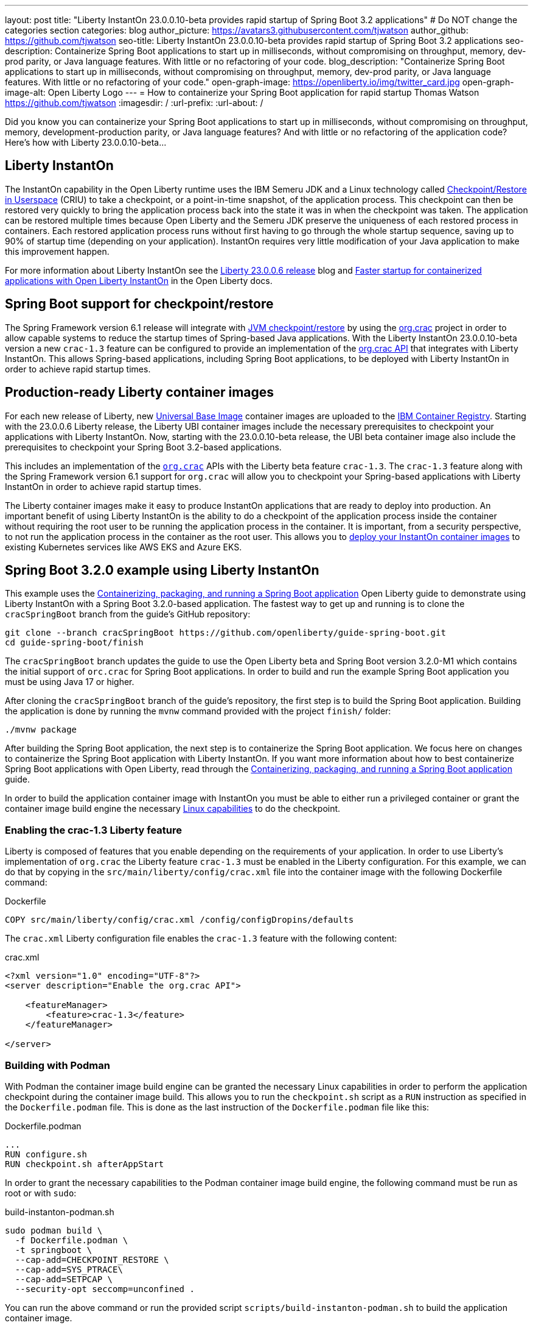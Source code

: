 ---
layout: post
title: "Liberty InstantOn 23.0.0.10-beta provides rapid startup of Spring Boot 3.2 applications"
# Do NOT change the categories section
categories: blog
author_picture: https://avatars3.githubusercontent.com/tjwatson
author_github: https://github.com/tjwatson
seo-title: Liberty InstantOn 23.0.0.10-beta provides rapid startup of Spring Boot 3.2 applications
seo-description: Containerize Spring Boot applications to start up in milliseconds, without compromising on throughput, memory, dev-prod parity, or Java language features. With little or no refactoring of your code.
blog_description: "Containerize Spring Boot applications to start up in milliseconds, without compromising on throughput, memory, dev-prod parity, or Java language features. With little or no refactoring of your code."
open-graph-image: https://openliberty.io/img/twitter_card.jpg
open-graph-image-alt: Open Liberty Logo
---
= How to containerize your Spring Boot application for rapid startup
Thomas Watson <https://github.com/tjwatson>
:imagesdir: /
:url-prefix:
:url-about: /

Did you know you can containerize your Spring Boot applications to start up in milliseconds, without compromising on throughput, memory, development-production parity, or Java language features? And with little or no refactoring of the application code? Here’s how with Liberty 23.0.0.10-beta…

== Liberty InstantOn

The InstantOn capability in the Open Liberty runtime uses the IBM Semeru JDK and a Linux technology called link:https://criu.org/Main_Page[Checkpoint/Restore in Userspace] (CRIU) to take a checkpoint, or a point-in-time snapshot, of the application process. This checkpoint can then be restored very quickly to bring the application process back into the state it was in when the checkpoint was taken. The application can be restored multiple times because Open Liberty and the Semeru JDK preserve the uniqueness of each restored process in containers.  Each restored application process runs without first having to go through the whole startup sequence, saving up to 90% of startup time (depending on your application). InstantOn requires very little modification of your Java application to make this improvement happen.

For more information about Liberty InstantOn see the link:/blog/2023/06/29/rapid-startup-instanton.html[Liberty 23.0.0.6 release] blog and link:https://openliberty.io/docs/latest/instanton.html[Faster startup for containerized applications with Open Liberty InstantOn] in the Open Liberty docs.

== Spring Boot support for checkpoint/restore

The Spring Framework version 6.1 release will integrate with link:https://docs.spring.io/spring-framework/reference/6.1/integration/checkpoint-restore.html[JVM checkpoint/restore] by using the link:https://github.com/CRaC/org.crac[org.crac] project in order to allow capable systems to reduce the startup times of Spring-based Java applications. With the Liberty InstantOn 23.0.0.10-beta version a new `crac-1.3` feature can be configured to provide an implementation of the link:https://javadoc.io/doc/org.crac/crac/latest/index.html[org.crac API] that integrates with Liberty InstantOn. This allows Spring-based applications, including Spring Boot applications, to be deployed with Liberty InstantOn in order to achieve rapid startup times.

== Production-ready Liberty container images

For each new release of Liberty, new link:https://www.redhat.com/en/blog/introducing-red-hat-universal-base-image[Universal Base Image] container images are uploaded to the link:https://github.com/OpenLiberty/ci.docker/blob/main/docs/icr-images.md[IBM Container Registry]. Starting with the 23.0.0.6 Liberty release, the Liberty UBI container images include the necessary prerequisites to checkpoint your applications with Liberty InstantOn. Now, starting with the 23.0.0.10-beta release, the UBI beta container image also include the prerequisites to checkpoint your Spring Boot 3.2-based applications.

This includes an implementation of the link:https://javadoc.io/doc/org.crac/crac/latest/index.html[`org.crac`] APIs with the Liberty beta feature `crac-1.3`. The `crac-1.3` feature along with the Spring Framework version 6.1 support for `org.crac` will allow you to checkpoint your Spring-based applications with Liberty InstantOn in order to achieve rapid startup times.

The Liberty container images make it easy to produce InstantOn applications that are ready to deploy into production. An important benefit of using Liberty InstantOn is the ability to do a checkpoint of the application process inside the container without requiring the root user to be running the application process in the container. It is important, from a security perspective, to not run the application process in the container as the root user. This allows you to link:https://openliberty.io/docs/latest/instanton.html#_deploying_an_instanton_application_to_kubernetes_services[deploy your InstantOn container images] to existing Kubernetes services like AWS EKS and Azure EKS.

== Spring Boot 3.2.0 example using Liberty InstantOn

This example uses the link:https://openliberty.io/guides/spring-boot.html[Containerizing, packaging, and running a Spring Boot application] Open Liberty guide to demonstrate using Liberty InstantOn with a Spring Boot 3.2.0-based application. The fastest way to get up and running is to clone the `cracSpringBoot` branch from the guide's GitHub repository:

[source,console]
----
git clone --branch cracSpringBoot https://github.com/openliberty/guide-spring-boot.git
cd guide-spring-boot/finish
----

The `cracSpringBoot` branch updates the guide to use the Open Liberty beta and Spring Boot version 3.2.0-M1 which contains the initial support of `orc.crac` for Spring Boot applications. In order to build and run the example Spring Boot application you must be using Java 17 or higher.

After cloning the `cracSpringBoot` branch of the guide's repository, the first step is to build the Spring Boot application. Building the application is done by running the `mvnw` command provided with the project `finish/` folder:

[source,console]
----
./mvnw package
----

After building the Spring Boot application, the next step is to containerize the Spring Boot application. We focus here on changes to containerize the Spring Boot application with Liberty InstantOn. If you want more information about how to best containerize Spring Boot applications with Open Liberty, read through the 
link:https://openliberty.io/guides/spring-boot.html[Containerizing, packaging, and running a Spring Boot application] guide.

In order to build the application container image with InstantOn you must be able to either run a privileged container or grant the container image build engine the necessary link:https://openliberty.io/docs/latest/instanton.html#linux-capabilities[Linux capabilities] to do the checkpoint.

=== Enabling the crac-1.3 Liberty feature

Liberty is composed of features that you enable depending on the requirements of your application. In order to use Liberty's implementation of `org.crac` the Liberty feature `crac-1.3` must be enabled in the Liberty configuration. For this example, we can do that by copying in the `src/main/liberty/config/crac.xml` file into the container image with the following Dockerfile command:

.Dockerfile
[source]
----
COPY src/main/liberty/config/crac.xml /config/configDropins/defaults
----

The `crac.xml` Liberty configuration file enables the `crac-1.3` feature with the following content:

.crac.xml
[source,xml]
----
<?xml version="1.0" encoding="UTF-8"?>
<server description="Enable the org.crac API">

    <featureManager>
        <feature>crac-1.3</feature>
    </featureManager>

</server>

----

=== Building with Podman

With Podman the container image build engine can be granted the necessary Linux capabilities in order to perform the application checkpoint during the container image build. This allows you to run the `checkpoint.sh` script as a `RUN` instruction as specified in the `Dockerfile.podman` file. This is done as the last instruction of the `Dockerfile.podman` file like this:

.Dockerfile.podman
[source]
----
...
RUN configure.sh
RUN checkpoint.sh afterAppStart
----

In order to grant the necessary capabilities to the Podman container image build engine, the following command must be run as root or with `sudo`:

.build-instanton-podman.sh
[source,console]
----
sudo podman build \
  -f Dockerfile.podman \
  -t springboot \
  --cap-add=CHECKPOINT_RESTORE \
  --cap-add=SYS_PTRACE\
  --cap-add=SETPCAP \
  --security-opt seccomp=unconfined .
----

You can run the above command or run the provided script `scripts/build-instanton-podman.sh` to build the application container image.

During the build the last thing done is to run the `checkpoint.sh` using the `afterAppStart` option. This causes the checkpoint to happen after the application has been started.  See link:https://openliberty.io/docs/latest/instanton.html#beforeAppStart[when to make a checkpoint] for more information on the checkpoint options.

You see the following output when the application has started:

.InstantOn checkpoint output
[source,console]
----
[AUDIT   ] CWWKZ0001I: Application thin-guide-spring-boot-0.1.0 started in 3.880 seconds.
[AUDIT   ] CWWKC0451I: A server checkpoint "afterAppStart" was requested. When the checkpoint completes, the server stops.
2023-09-06T21:06:18.763Z DEBUG 118 --- [ecutor-thread-1] o.s.c.support.DefaultLifecycleProcessor  : Stopping Spring-managed lifecycle beans before JVM checkpoint
2023-09-06T21:06:18.767Z DEBUG 118 --- [ecutor-thread-1] o.s.c.support.DefaultLifecycleProcessor  : Stopping beans in phase 2147483647
2023-09-06T21:06:18.768Z DEBUG 118 --- [ecutor-thread-1] o.s.c.support.DefaultLifecycleProcessor  : Bean 'applicationTaskExecutor' completed its stop procedure
2023-09-06T21:06:18.769Z DEBUG 118 --- [ecutor-thread-1] o.s.c.support.DefaultLifecycleProcessor  : Stopping beans in phase 2147482623
2023-09-06T21:06:18.771Z DEBUG 118 --- [ecutor-thread-1] o.s.c.support.DefaultLifecycleProcessor  : Bean 'webServerGracefulShutdown' completed its stop procedure
2023-09-06T21:06:18.771Z DEBUG 118 --- [ecutor-thread-1] o.s.c.support.DefaultLifecycleProcessor  : Stopping beans in phase 2147481599
2023-09-06T21:06:18.796Z DEBUG 118 --- [ecutor-thread-1] o.s.c.support.DefaultLifecycleProcessor  : Bean 'webServerStartStop' completed its stop procedure
2023-09-06T21:06:18.796Z DEBUG 118 --- [ecutor-thread-1] o.s.c.support.DefaultLifecycleProcessor  : Stopping beans in phase -2147483647
2023-09-06T21:06:18.797Z DEBUG 118 --- [ecutor-thread-1] o.s.c.support.DefaultLifecycleProcessor  : Bean 'springBootLoggingLifecycle' completed its stop procedure
[2/2] COMMIT springboot
----

The debug output from the Spring Framework shows the `Lifecycle` beans in the application have been stopped in order to prepare for the checkpoint. At this point you have an application container image called `springboot` that can be run to restore the application process.

=== Building with Docker

At this time, Docker does not allow you to grant the container image build engine the Linux capabilities necessary to perform an application checkpoint.  This prevents you from running the `checkpoint.sh` script doing the `docker build` command. Instead, you need to use a link:https://openliberty.io/docs/latest/instanton.html#three_step_process[three step approach]:

1. Build the application container image without the InstantOn layer.
2. Run the application container to perform a checkpoint of the application.
3. Commit the stopped container with the checkpoint process data into an InstantOn application container image.

The three build steps can be done by running the script link:https://raw.githubusercontent.com/OpenLiberty/guide-spring-boot/cracSpringBoot/finish/scripts/build-instanton-docker.sh[`scripts/build-instanton-docker.sh`]. The resulting output is similar to the checkpoint during the Podman build. You will notice some debug output from the Spring Framework for the lifecycle beans. At this point you have an application container image called `springboot` that can be run to restore the application process.

=== Run the InstantOn Spring Boot application

Both Podman and Docker can use the same options to run the `springboot` InstantOn application:

.run-instanton-podman.sh or run-instanton-docker.sh
[source,console]
----
[sudo podman or docker] run \
  --rm \
  -p 9080:9080 \
  --cap-add=CHECKPOINT_RESTORE \
  --cap-add=SETPCAP \
  --security-opt seccomp=unconfined \
  springboot
----

You can run the above command or run the provided `scripts/run-instanton-podman.sh` or `scripts/run-instanton-docker.sh` script to run the application container image.

You see the following output when the application process is restored:

.InstantOn restore output
[source,console]
----
[AUDIT   ] Launching defaultServer (Open Liberty 23.0.0.10-beta/wlp-1.0.81.cl230920230904-1158) on Eclipse OpenJ9 VM, version 17.0.7+7 (en_US)
2023-09-07T15:22:52.683Z  INFO 118 --- [ecutor-thread-1] o.s.c.support.DefaultLifecycleProcessor  : Restarting Spring-managed lifecycle beans after JVM restore
2023-09-07T15:22:52.684Z DEBUG 118 --- [ecutor-thread-1] o.s.c.support.DefaultLifecycleProcessor  : Starting beans in phase -2147483647
2023-09-07T15:22:52.684Z DEBUG 118 --- [ecutor-thread-1] o.s.c.support.DefaultLifecycleProcessor  : Successfully started bean 'springBootLoggingLifecycle'
2023-09-07T15:22:52.685Z DEBUG 118 --- [ecutor-thread-1] o.s.c.support.DefaultLifecycleProcessor  : Starting beans in phase 2147481599
[AUDIT   ] CWWKT0016I: Web application available (default_host): http://e93ebe585ce3:9080/
2023-09-07T15:22:52.759Z  INFO 118 --- [ecutor-thread-1] w.s.c.ServletWebServerApplicationContext : Root WebApplicationContext: initialization completed in 106109 ms
2023-09-07T15:22:52.762Z DEBUG 118 --- [ecutor-thread-1] o.s.c.support.DefaultLifecycleProcessor  : Successfully started bean 'webServerStartStop'
2023-09-07T15:22:52.763Z DEBUG 118 --- [ecutor-thread-1] o.s.c.support.DefaultLifecycleProcessor  : Starting beans in phase 2147482623
2023-09-07T15:22:52.763Z DEBUG 118 --- [ecutor-thread-1] o.s.c.support.DefaultLifecycleProcessor  : Successfully started bean 'webServerGracefulShutdown'
2023-09-07T15:22:52.763Z DEBUG 118 --- [ecutor-thread-1] o.s.c.support.DefaultLifecycleProcessor  : Starting beans in phase 2147483647
2023-09-07T15:22:52.763Z DEBUG 118 --- [ecutor-thread-1] o.s.c.support.DefaultLifecycleProcessor  : Successfully started bean 'applicationTaskExecutor'
2023-09-07T15:22:52.764Z  INFO 118 --- [ecutor-thread-1] o.s.c.support.DefaultLifecycleProcessor  : Spring-managed lifecycle restart completed in 80 ms
[AUDIT   ] CWWKC0452I: The Liberty server process resumed operation from a checkpoint in 0.263 seconds.
[AUDIT   ] CWWKZ0001I: Application thin-guide-spring-boot-0.1.0 started in 0.265 seconds.
[AUDIT   ] CWWKF0012I: The server installed the following features: [crac-1.3, expressionLanguage-5.0, pages-3.1, servlet-6.0, springBoot-3.0, ssl-1.0, transportSecurity-1.0, websocket-2.1].
[AUDIT   ] CWWKF0011I: The defaultServer server is ready to run a smarter planet. The defaultServer server started in 0.277 seconds.
----

Notice the last message `... server started in 0.277 seconds`. The `0.277` second startup time includes the time it took for `criu` to restore the Java process as well as the Liberty runtime to properly restore the runtime state such that it can safely run the application once restored.  Additional debug messages are enabled for the Spring Framework to show the default Spring lifecycle processor restoring the lifecycle beans in the application.  This is a greater than 10x improvement in startup time when compared the original startup time of 5.5+ seconds when not using InstantOn.

== Summary
Open Liberty InstantOn provides a holistic runtime for deploying cloud-native applications with rapid startup. Liberty InstantOn can be applied to applications using open standards, such as Jakarta EE and MicroProfile, as well as Spring-based applications using the latest versions of Spring Boot and Spring Framework that have support for `org.crac`. Applications continue to benefit from the other advantages that the Open Liberty runtime provides, such as:

1. Access to the full Java SE platform without compromise. No need to adjust application code to fit into environments, like native compilation, in order to achieve rapid startup.
2. An optimized Liberty runtime that continues to provide top-performing throughput for applications while also using less memory when compared to other runtimes.
3. Advanced JIT compilation features provided by the JVM, such as the Semeru Cloud Compiler when deploying to the cloud.
4. Running on a fit-for-purpose runtime that allows you to use only what you need in order to reduce the container image size.
5. Using the production-ready Open Liberty container images, an InstantOn application image can be built using the best practices for building optimized and secure application images, such as not running as root in the container or running a privileged container.

InstantOn application images will be ready to deploy into existing public clouds, such as AWS EKS and Azure AKS platforms. The rapid startup times that Liberty InstantOn provides make it an ideal platform for building your serverless applications, including those based on SpringBoot.


// // // // // // // //
// LINKS
//
// OpenLiberty.io site links:
// link:/guides/microprofile-rest-client.html[Consuming RESTful Java microservices]
// 
// Off-site links:
// link:https://openapi-generator.tech/docs/installation#jar[Download Instructions]
//
// // // // // // // //
